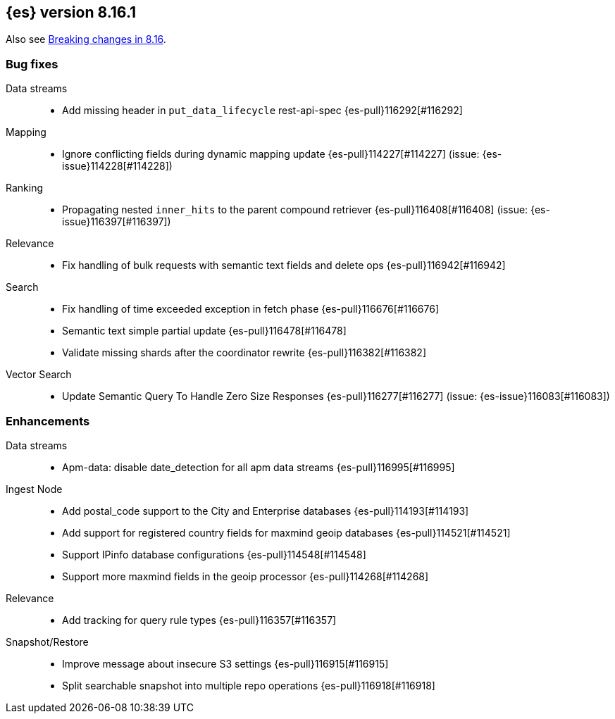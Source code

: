 [[release-notes-8.16.1]]
== {es} version 8.16.1

Also see <<breaking-changes-8.16,Breaking changes in 8.16>>.

[[bug-8.16.1]]
[float]
=== Bug fixes

Data streams::
* Add missing header in `put_data_lifecycle` rest-api-spec {es-pull}116292[#116292]

Mapping::
* Ignore conflicting fields during dynamic mapping update {es-pull}114227[#114227] (issue: {es-issue}114228[#114228])

Ranking::
* Propagating nested `inner_hits` to the parent compound retriever {es-pull}116408[#116408] (issue: {es-issue}116397[#116397])

Relevance::
* Fix handling of bulk requests with semantic text fields and delete ops {es-pull}116942[#116942]

Search::
* Fix handling of time exceeded exception in fetch phase {es-pull}116676[#116676]
* Semantic text simple partial update {es-pull}116478[#116478]
* Validate missing shards after the coordinator rewrite {es-pull}116382[#116382]

Vector Search::
* Update Semantic Query To Handle Zero Size Responses {es-pull}116277[#116277] (issue: {es-issue}116083[#116083])

[[enhancement-8.16.1]]
[float]
=== Enhancements

Data streams::
* Apm-data: disable date_detection for all apm data streams {es-pull}116995[#116995]

Ingest Node::
* Add postal_code support to the City and Enterprise databases {es-pull}114193[#114193]
* Add support for registered country fields for maxmind geoip databases {es-pull}114521[#114521]
* Support IPinfo database configurations {es-pull}114548[#114548]
* Support more maxmind fields in the geoip processor {es-pull}114268[#114268]

Relevance::
* Add tracking for query rule types {es-pull}116357[#116357]

Snapshot/Restore::
* Improve message about insecure S3 settings {es-pull}116915[#116915]
* Split searchable snapshot into multiple repo operations {es-pull}116918[#116918]



